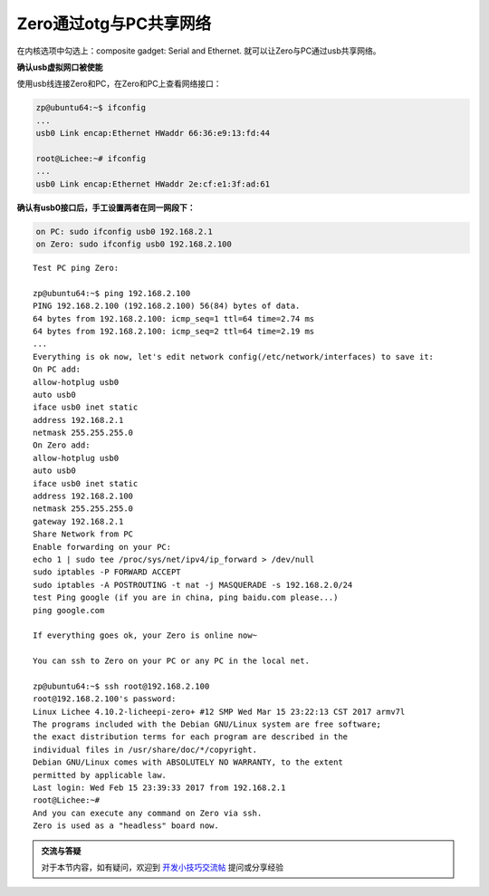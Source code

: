 Zero通过otg与PC共享网络
===================================

.. contents:: 本文目录

在内核选项中勾选上：composite gadget: Serial and Ethernet.
就可以让Zero与PC通过usb共享网络。

**确认usb虚拟网口被使能**

使用usb线连接Zero和PC，在Zero和PC上查看网络接口：

.. code-block:: bash

    zp@ubuntu64:~$ ifconfig 
    ...
    usb0 Link encap:Ethernet HWaddr 66:36:e9:13:fd:44

    root@Lichee:~# ifconfig 
    ...
    usb0 Link encap:Ethernet HWaddr 2e:cf:e1:3f:ad:61

**确认有usb0接口后，手工设置两者在同一网段下：**

.. code-block:: bash

    on PC: sudo ifconfig usb0 192.168.2.1
    on Zero: sudo ifconfig usb0 192.168.2.100

:: 

    Test PC ping Zero:

    zp@ubuntu64:~$ ping 192.168.2.100
    PING 192.168.2.100 (192.168.2.100) 56(84) bytes of data.
    64 bytes from 192.168.2.100: icmp_seq=1 ttl=64 time=2.74 ms
    64 bytes from 192.168.2.100: icmp_seq=2 ttl=64 time=2.19 ms
    ...
    Everything is ok now, let's edit network config(/etc/network/interfaces) to save it:
    On PC add:
    allow-hotplug usb0
    auto usb0
    iface usb0 inet static
    address 192.168.2.1
    netmask 255.255.255.0
    On Zero add:
    allow-hotplug usb0
    auto usb0
    iface usb0 inet static
    address 192.168.2.100
    netmask 255.255.255.0
    gateway 192.168.2.1
    Share Network from PC
    Enable forwarding on your PC:
    echo 1 | sudo tee /proc/sys/net/ipv4/ip_forward > /dev/null
    sudo iptables -P FORWARD ACCEPT
    sudo iptables -A POSTROUTING -t nat -j MASQUERADE -s 192.168.2.0/24
    test Ping google (if you are in china, ping baidu.com please...)
    ping google.com

    If everything goes ok, your Zero is online now~

    You can ssh to Zero on your PC or any PC in the local net.

    zp@ubuntu64:~$ ssh root@192.168.2.100
    root@192.168.2.100's password:
    Linux Lichee 4.10.2-licheepi-zero+ #12 SMP Wed Mar 15 23:22:13 CST 2017 armv7l
    The programs included with the Debian GNU/Linux system are free software;
    the exact distribution terms for each program are described in the
    individual files in /usr/share/doc/*/copyright.
    Debian GNU/Linux comes with ABSOLUTELY NO WARRANTY, to the extent
    permitted by applicable law.
    Last login: Wed Feb 15 23:39:33 2017 from 192.168.2.1
    root@Lichee:~#
    And you can execute any command on Zero via ssh.
    Zero is used as a "headless" board now.

.. admonition:: 交流与答疑

    对于本节内容，如有疑问，欢迎到 `开发小技巧交流帖 <http://bbs.lichee.pro/d/15-->`_ 提问或分享经验